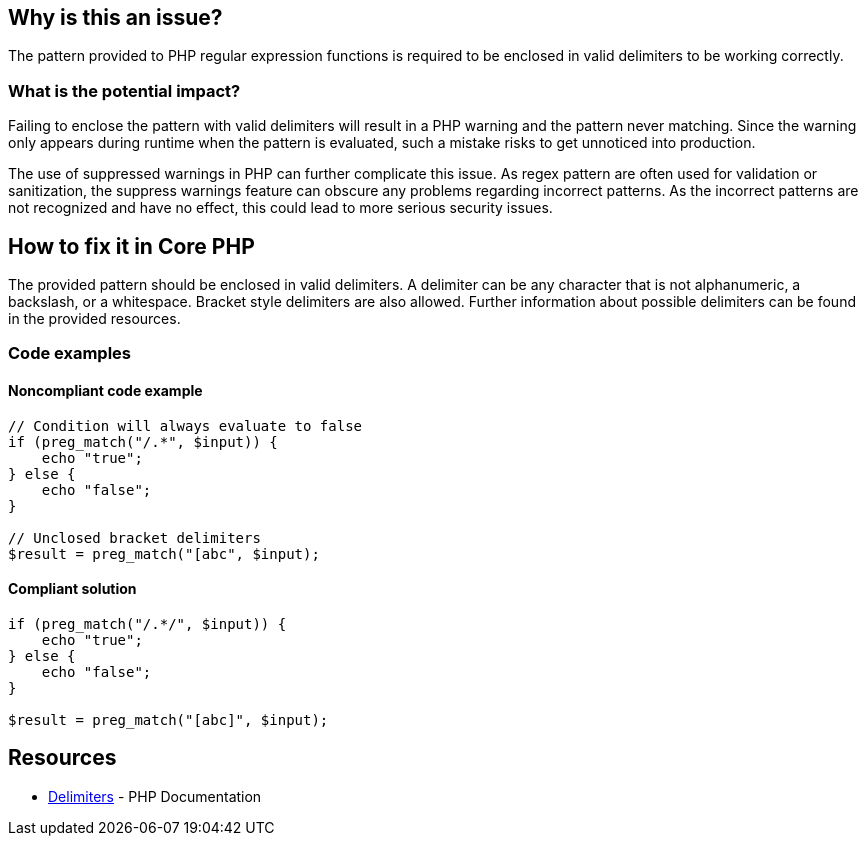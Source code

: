 == Why is this an issue?

The pattern provided to PHP regular expression functions is required to be enclosed in valid delimiters to be working correctly.

=== What is the potential impact?

Failing to enclose the pattern with valid delimiters will result in a PHP warning and the pattern never matching.
Since the warning only appears during runtime when the pattern is evaluated, such a mistake risks to get unnoticed into production.

The use of suppressed warnings in PHP can further complicate this issue.
As regex pattern are often used for validation or sanitization, the suppress warnings feature can obscure any problems regarding incorrect patterns.
As the incorrect patterns are not recognized and have no effect, this could lead to more serious security issues.

== How to fix it in Core PHP

The provided pattern should be enclosed in valid delimiters.
A delimiter can be any character that is not alphanumeric, a backslash, or a whitespace.
Bracket style delimiters are also allowed.
Further information about possible delimiters can be found in the provided resources.

=== Code examples

==== Noncompliant code example

[source,php,diff-id=1,diff-type=noncompliant]
----
// Condition will always evaluate to false
if (preg_match("/.*", $input)) {
    echo "true";
} else {
    echo "false";
}

// Unclosed bracket delimiters
$result = preg_match("[abc", $input);
----

==== Compliant solution

[source,php,diff-id=1,diff-type=compliant]
----
if (preg_match("/.*/", $input)) {
    echo "true";
} else {
    echo "false";
}

$result = preg_match("[abc]", $input);
----

== Resources

* https://www.php.net/manual/en/regexp.reference.delimiters.php[Delimiters] - PHP Documentation

ifdef::env-github,rspecator-view[]

'''

== Implementation Specification

(visible only on this page)

=== Message

* In case there is no opening delimiter: Add delimiters to this regular expression.
* In case there is no closing delimiter (x being the appropriate end delimiter): Add the missing "x" delimiter to this regular expression.

=== Highlighting

The string representing the regular expression.

endif::env-github,rspecator-view[]
